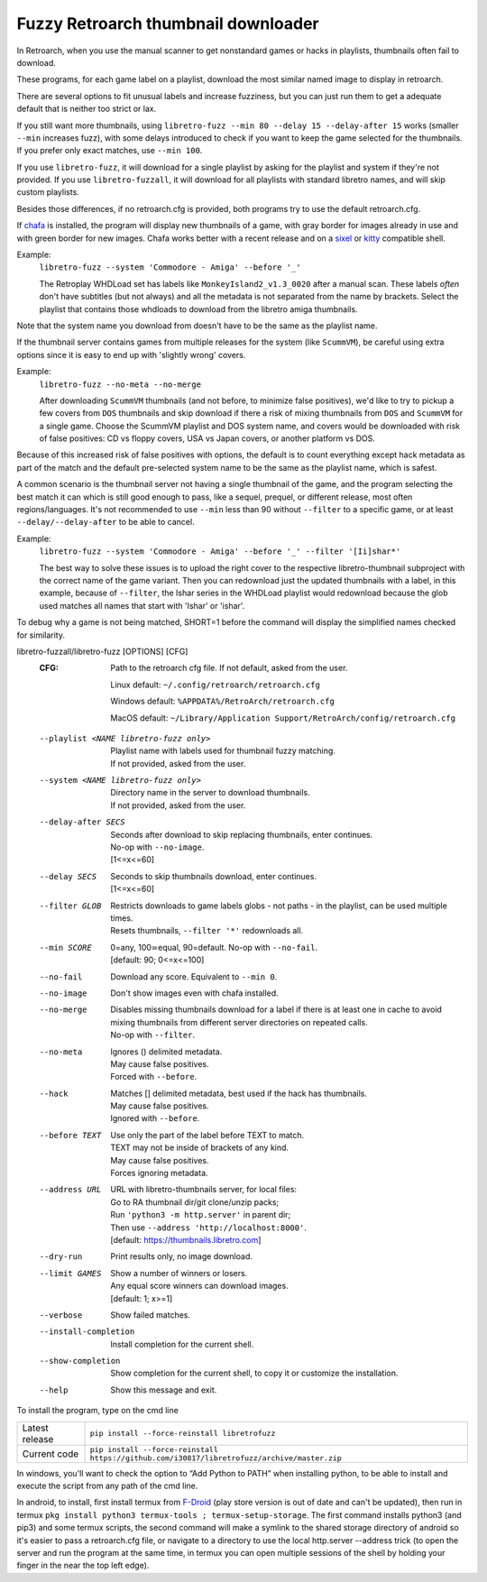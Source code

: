 **Fuzzy Retroarch thumbnail downloader**
========================================

In Retroarch, when you use the manual scanner to get nonstandard games or hacks in playlists, thumbnails often fail to download.

These programs, for each game label on a playlist, download the most similar named image to display in retroarch.

There are several options to fit unusual labels and increase fuzziness, but you can just run them to get a adequate default that is neither too strict or lax.

If you still want more thumbnails, using ``libretro-fuzz --min 80 --delay 15 --delay-after 15`` works (smaller ``--min`` increases fuzz), with some delays introduced to check if you want to keep the game selected for the thumbnails. If you prefer only exact matches, use ``--min 100``.

If you use ``libretro-fuzz``, it will download for a single playlist by asking for the playlist and system if they're not provided.
If you use ``libretro-fuzzall``, it will download for all playlists with standard libretro names, and will skip custom playlists.

Besides those differences, if no retroarch.cfg is provided, both programs try to use the default retroarch.cfg.

If `chafa <https://github.com/hpjansson/chafa>`_ is installed, the program will display new thumbnails of a game, with gray border for images already in use and with green border for new images. Chafa works better with a recent release and on a `sixel <https://en.wikipedia.org/wiki/Sixel>`_ or `kitty <https://sw.kovidgoyal.net/kitty/graphics-protocol/>`_ compatible shell.

Example:
 | ``libretro-fuzz --system 'Commodore - Amiga' --before '_'``

 The Retroplay WHDLoad set has labels like ``MonkeyIsland2_v1.3_0020`` after a manual scan. These labels *often* don't have subtitles (but not always) and all the metadata is not separated from the name by brackets. Select the playlist that contains those whdloads to download from the libretro amiga thumbnails.

Note that the system name you download from doesn't have to be the same as the playlist name.

If the thumbnail server contains games from multiple releases for the system (like ``ScummVM``), be careful using extra options since it is easy to end up with 'slightly wrong' covers.

Example:
 ``libretro-fuzz --no-meta --no-merge``

 After downloading ``ScummVM`` thumbnails (and not before, to minimize false positives), we'd like to try to pickup a few covers from ``DOS`` thumbnails and skip download if there a risk of mixing thumbnails from ``DOS`` and ``ScummVM`` for a single game.
 Choose the ScummVM playlist and DOS system name, and covers would be downloaded with risk of false positives: CD vs floppy covers, USA vs Japan covers, or another platform vs DOS.

Because of this increased risk of false positives with options, the default is to count everything except hack metadata as part of the match and the default pre-selected system name to be the same as the playlist name, which is safest.

A common scenario is the thumbnail server not having a single thumbnail of the game, and the program selecting the best match it can which is still good enough to pass, like a sequel, prequel, or different release, most often regions/languages. It's not recommended to use ``--min`` less than 90 without ``--filter`` to a specific game, or at least ``--delay/--delay-after`` to be able to cancel.

Example:
  ``libretro-fuzz --system 'Commodore - Amiga' --before '_' --filter '[Ii]shar*'``

  The best way to solve these issues is to upload the right cover to the respective libretro-thumbnail subproject with the correct name of the game variant. Then you can redownload just the updated thumbnails with a label, in this example, because of ``--filter``, the Ishar series in the WHDLoad playlist would redownload because the glob used matches all names that start with 'Ishar' or 'ishar'.

To debug why a game is not being matched, SHORT=1 before the command will display the simplified names checked for similarity.

libretro-fuzzall/libretro-fuzz [OPTIONS] [CFG]
  :CFG:                 Path to the retroarch cfg file. If not default, asked from the user.

                        Linux default:   ``~/.config/retroarch/retroarch.cfg``

                        Windows default: ``%APPDATA%/RetroArch/retroarch.cfg``

                        MacOS default:   ``~/Library/Application Support/RetroArch/config/retroarch.cfg``

  --playlist <NAME libretro-fuzz only>
                        | Playlist name with labels used for thumbnail fuzzy matching.
                        | If not provided, asked from the user.
  --system <NAME libretro-fuzz only>
                        | Directory name in the server to download thumbnails.
                        | If not provided, asked from the user.
  --delay-after SECS    | Seconds after download to skip replacing thumbnails, enter continues.
                        | No-op with ``--no-image``.
                        | [1<=x<=60]
  --delay SECS          | Seconds to skip thumbnails download, enter continues.
                        | [1<=x<=60]
  --filter GLOB         | Restricts downloads to game labels globs - not paths - in the playlist, can be used multiple times.
                        | Resets thumbnails, ``--filter '*'`` redownloads all.
  --min SCORE           | 0=any, 100≃equal, 90=default. No-op with ``--no-fail``.
                        | [default: 90; 0<=x<=100]
  --no-fail             Download any score. Equivalent to ``--min 0``.
  --no-image            Don't show images even with chafa installed.
  --no-merge            | Disables missing thumbnails download for a label if there is at least one in cache to avoid mixing thumbnails from different server directories on repeated calls.
                        | No-op with ``--filter``.
  --no-meta             | Ignores () delimited metadata.
                        | May cause false positives.
                        | Forced with ``--before``.
  --hack                | Matches [] delimited metadata, best used if the hack has thumbnails.
                        | May cause false positives.
                        | Ignored with ``--before``.
  --before TEXT         | Use only the part of the label before TEXT to match.
                        | TEXT may not be inside of brackets of any kind.
                        | May cause false positives.
                        | Forces ignoring metadata.
  --address URL         | URL with libretro-thumbnails server, for local files:
                        | Go to RA thumbnail dir/git clone/unzip packs;
                        | Run ``'python3 -m http.server'`` in parent dir;
                        | Then use ``--address 'http://localhost:8000'``.
                        | [default: https://thumbnails.libretro.com]
  --dry-run             Print results only, no image download.
  --limit GAMES         | Show a number of winners or losers.
                        | Any equal score winners can download images.
                        | [default: 1; x>=1]
  --verbose             Show failed matches.
  --install-completion  Install completion for the current shell.
  --show-completion     Show completion for the current shell, to copy it or customize the installation.
  --help                Show this message and exit.



To install the program, type on the cmd line

+----------------+---------------------------------------------------------------------------------------------+
| Latest release | ``pip install --force-reinstall libretrofuzz``                                              |
+----------------+---------------------------------------------------------------------------------------------+
| Current code   | ``pip install --force-reinstall https://github.com/i30817/libretrofuzz/archive/master.zip`` |
+----------------+---------------------------------------------------------------------------------------------+

In windows, you'll want to check the option to “Add Python to PATH” when installing python, to be able to install and execute the script from any path of the cmd line.

In android, to install, first install termux from `F-Droid <https://f-droid.org/packages/com.termux/>`_ (play store version is out of date and can't be updated), then run in termux ``pkg install python3 termux-tools ; termux-setup-storage``. The first command installs python3 (and pip3) and some termux scripts, the second command will make a symlink to the shared storage directory of android so it's easier to pass a retroarch.cfg file, or navigate to a directory to use the local http.server --address trick (to open the server and run the program at the same time, in termux you can open multiple sessions of the shell by holding your finger in the near the top left edge).
